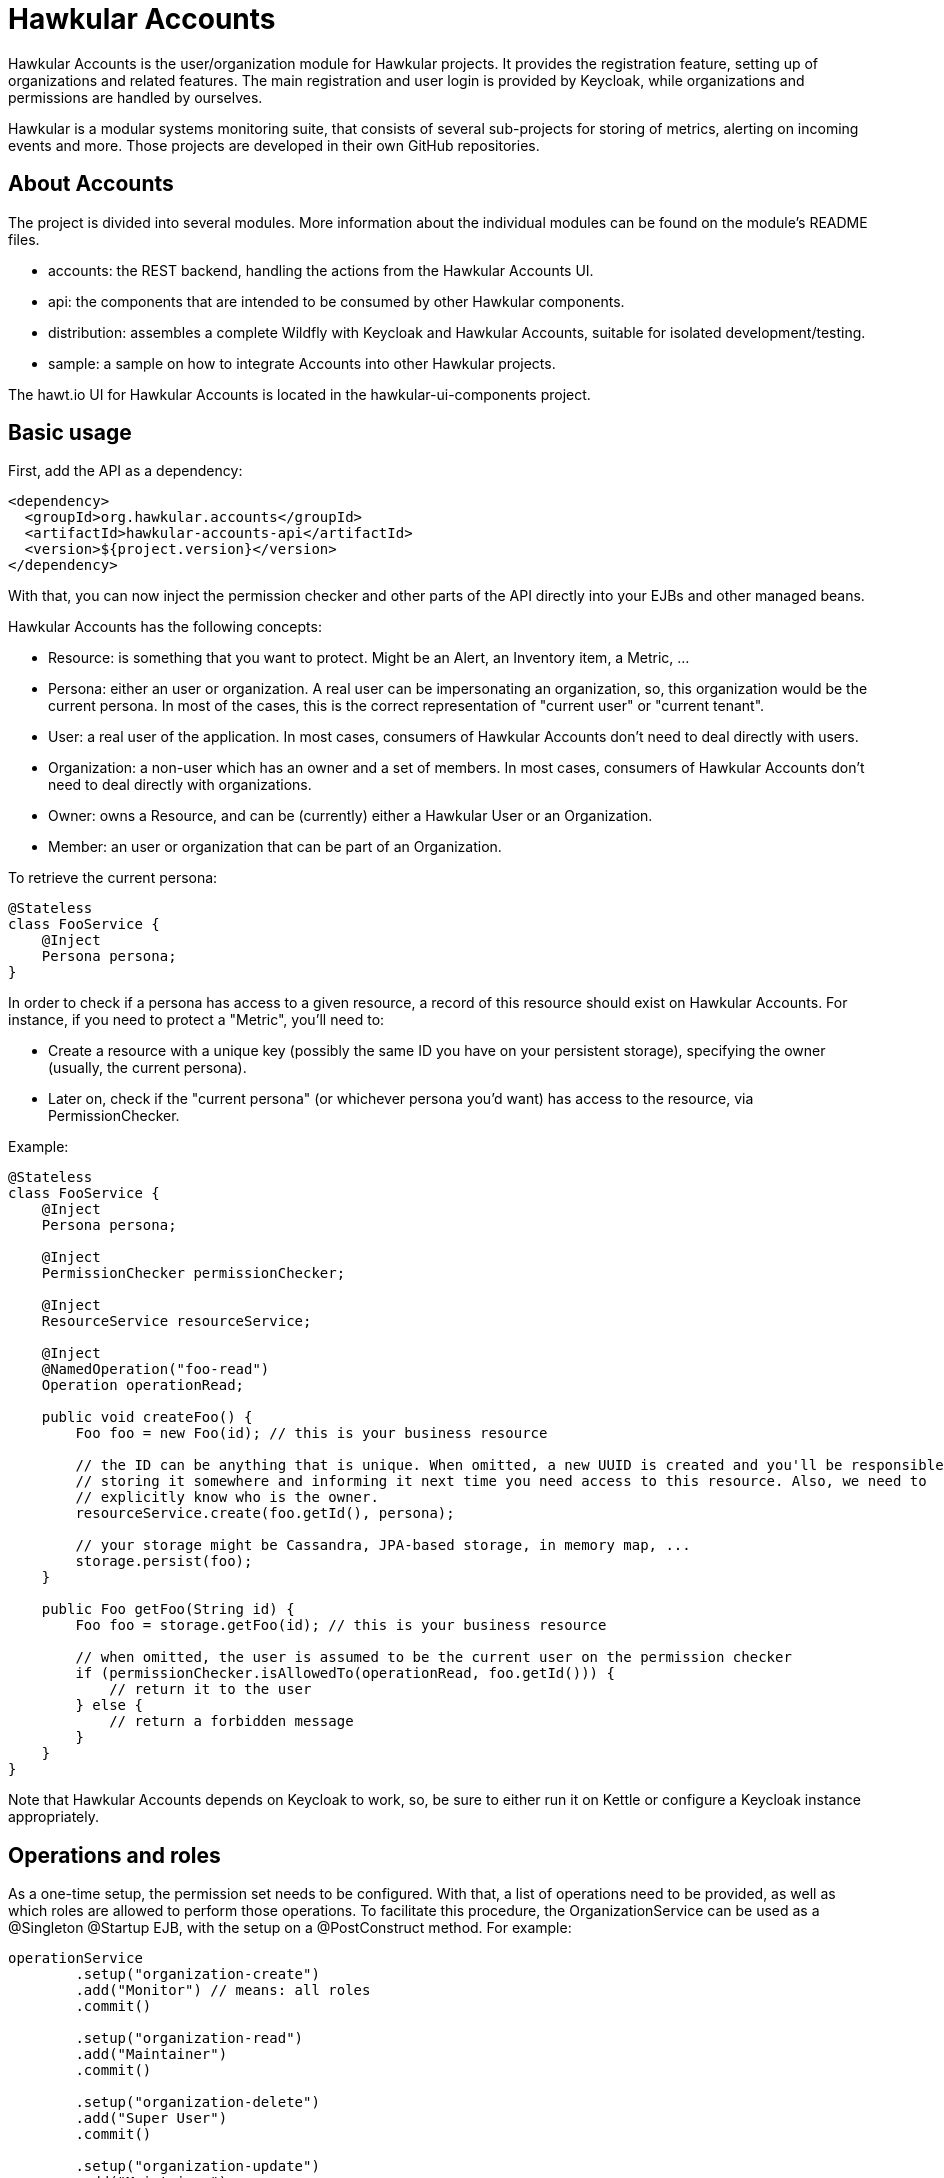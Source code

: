 = Hawkular Accounts

Hawkular Accounts is the user/organization module for Hawkular projects. It provides the registration feature,
setting up of organizations and related features. The main registration and user login is provided by Keycloak, while
organizations and permissions are handled by ourselves.

Hawkular is a modular systems monitoring suite, that consists of several sub-projects for
storing of metrics, alerting on incoming events and more. Those projects are developed
in their own GitHub repositories.

ifdef::env-github[]
[link=https://travis-ci.org/hawkular/hawkular-accounts]
image:https://travis-ci.org/hawkular/hawkular-accounts.svg["Build Status", link="https://travis-ci.org/hawkular/hawkular-accounts"]
endif::[]

== About Accounts

The project is divided into several modules. More information about the individual modules can be found on the
module's README files.

* accounts: the REST backend, handling the actions from the Hawkular Accounts UI.
* api: the components that are intended to be consumed by other Hawkular components.
* distribution: assembles a complete Wildfly with Keycloak and Hawkular Accounts, suitable for isolated
development/testing.
* sample: a sample on how to integrate Accounts into other Hawkular projects.

The hawt.io UI for Hawkular Accounts is located in the hawkular-ui-components project.

== Basic usage

First, add the API as a dependency:
[source,xml]
----
<dependency>
  <groupId>org.hawkular.accounts</groupId>
  <artifactId>hawkular-accounts-api</artifactId>
  <version>${project.version}</version>
</dependency>
----

With that, you can now inject the permission checker and other parts of the API directly into your EJBs and other
managed beans.

Hawkular Accounts has the following concepts:

* Resource: is something that you want to protect. Might be an Alert, an Inventory item, a Metric, ...
* Persona: either an user or organization. A real user can be impersonating an organization, so, this organization
would be the current persona. In most of the cases, this is the correct representation of "current user" or "current
tenant".
* User: a real user of the application. In most cases, consumers of Hawkular Accounts don't need to deal directly
with users.
* Organization: a non-user which has an owner and a set of members. In most cases, consumers of Hawkular Accounts
don't need to deal directly with organizations.
* Owner: owns a Resource, and can be (currently) either a Hawkular User or an Organization.
* Member: an user or organization that can be part of an Organization.

To retrieve the current persona:
[source,java]
----
@Stateless
class FooService {
    @Inject
    Persona persona;
}
----

In order to check if a persona has access to a given resource, a record of this resource should exist on Hawkular
Accounts. For instance, if you need to protect a "Metric", you'll need to:

* Create a resource with a unique key (possibly the same ID you have on your persistent storage), specifying the
owner (usually, the current persona).
* Later on, check if the "current persona" (or whichever persona you'd want) has access to the resource, via
PermissionChecker.

Example:
[source,java]
----
@Stateless
class FooService {
    @Inject
    Persona persona;

    @Inject
    PermissionChecker permissionChecker;

    @Inject
    ResourceService resourceService;

    @Inject
    @NamedOperation("foo-read")
    Operation operationRead;

    public void createFoo() {
        Foo foo = new Foo(id); // this is your business resource

        // the ID can be anything that is unique. When omitted, a new UUID is created and you'll be responsible for
        // storing it somewhere and informing it next time you need access to this resource. Also, we need to
        // explicitly know who is the owner.
        resourceService.create(foo.getId(), persona);

        // your storage might be Cassandra, JPA-based storage, in memory map, ...
        storage.persist(foo);
    }

    public Foo getFoo(String id) {
        Foo foo = storage.getFoo(id); // this is your business resource

        // when omitted, the user is assumed to be the current user on the permission checker
        if (permissionChecker.isAllowedTo(operationRead, foo.getId())) {
            // return it to the user
        } else {
            // return a forbidden message
        }
    }
}
----

Note that Hawkular Accounts depends on Keycloak to work, so, be sure to either run it on Kettle or configure a Keycloak
instance appropriately.

== Operations and roles

As a one-time setup, the permission set needs to be configured. With that, a list of operations need to be provided,
as well as which roles are allowed to perform those operations. To facilitate this procedure, the OrganizationService
can be used as a @Singleton @Startup EJB, with the setup on a @PostConstruct method. For example:

[source,java]
----
operationService
        .setup("organization-create")
        .add("Monitor") // means: all roles
        .commit()

        .setup("organization-read")
        .add("Maintainer")
        .commit()

        .setup("organization-delete")
        .add("Super User")
        .commit()

        .setup("organization-update")
        .add("Maintainer")
        .commit();
----

Hawkular Accounts ships with the same roles as Wildfly and with the same rules (ie: Super User will be given permission
to perform operations marked as allowed for "user with at least Monitor role"). So, adding the role "Monitor" during
the setup will automatically add all other roles to it.

Note as well that if the set of roles for a given operation has not changed from what we currently have on the
database, nothing is performed.

More about the Wildfly roles can be found on this
link:http://blog.arungupta.me/role-based-access-control-wildfly-8/[blog post]

== Setup

The API and backend can be build as a regular Maven project:
[source,bash]
----
$ mvn clean install
----

To build a distribution with Wildfly and Keycloak, use:
[source,bash]
----
$ mvn clean install -Pdistribution
----

To build all modules, including sample and distribution, use:
[source,bash]
----
$ mvn clean install -Pdistribution,sample
----

Note that none of those currently ships with the UI. Follow the instructions on
link:https://github.com/hawkular/hawkular-ui-components[hawkular-ui-components] in order to run the UI.

== License

Hawkular Accounts is released under Apache License, Version 2.0 as described in the link:LICENSE[LICENSE] document

----
   Copyright 2015 Red Hat, Inc.

   Licensed under the Apache License, Version 2.0 (the "License");
   you may not use this file except in compliance with the License.
   You may obtain a copy of the License at

       http://www.apache.org/licenses/LICENSE-2.0

   Unless required by applicable law or agreed to in writing, software
   distributed under the License is distributed on an "AS IS" BASIS,
   WITHOUT WARRANTIES OR CONDITIONS OF ANY KIND, either express or implied.
   See the License for the specific language governing permissions and
   limitations under the License.
----





